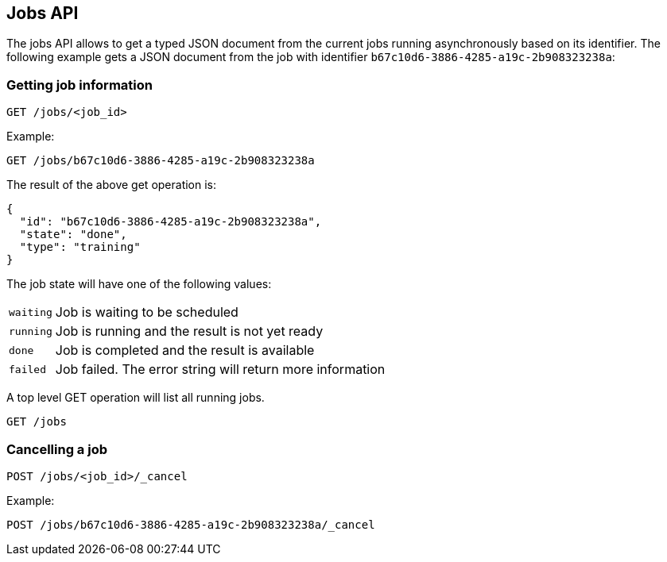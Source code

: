 [[api-jobs]]
== Jobs API

The jobs API allows to get a typed JSON document from the current
jobs running asynchronously based on its identifier. The following example gets a
JSON document from the job with identifier `b67c10d6-3886-4285-a19c-2b908323238a`:

=== Getting job information

[source,js]
--------------------------------------------------
GET /jobs/<job_id>
--------------------------------------------------

Example:

[source,js]
--------------------------------------------------
GET /jobs/b67c10d6-3886-4285-a19c-2b908323238a
--------------------------------------------------

The result of the above get operation is:

[source,js]
--------------------------------------------------
{
  "id": "b67c10d6-3886-4285-a19c-2b908323238a", 
  "state": "done", 
  "type": "training"
}
--------------------------------------------------

The job state will have one of the following values:

[horizontal]
`waiting`::    Job is waiting to be scheduled
`running`::    Job is running and the result is not yet ready
`done`::       Job is completed and the result is available
`failed`::     Job failed. The error string will return more information

A top level GET operation will list all running jobs.

[source,js]
--------------------------------------------------
GET /jobs
--------------------------------------------------

=== Cancelling a job

[source,js]
--------------------------------------------------
POST /jobs/<job_id>/_cancel
--------------------------------------------------

Example:

[source,js]
--------------------------------------------------
POST /jobs/b67c10d6-3886-4285-a19c-2b908323238a/_cancel
--------------------------------------------------
